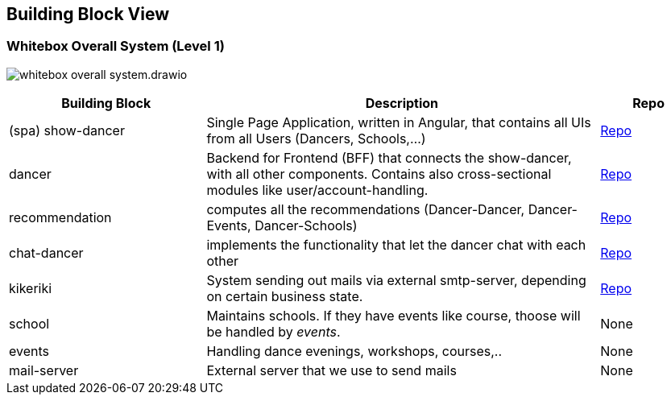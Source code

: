 //:imagesdir: ../images

[[section-building-block-view]]

== Building Block View

=== Whitebox Overall System (Level 1)

image:whitebox-overall-system.drawio.svg[]

[options="header",cols="2,4,1"]
|===
|Building Block |Description|Repo

| (spa) show-dancer
|Single Page Application, written in Angular, that contains all UIs from all Users (Dancers, Schools,...)
| https://github.com/dancier/show-dancer[Repo]

| dancer
|Backend for Frontend (BFF) that connects the show-dancer, with all other components. Contains also cross-sectional modules like user/account-handling.
| https://github.com/dancier/dancer[Repo]

| recommendation
| computes all the recommendations (Dancer-Dancer, Dancer-Events, Dancer-Schools)
| https://github.com/dancier/recommendation[Repo]

| chat-dancer
| implements the functionality that let the dancer chat with each other
| https://github.com/dancier/chat-dancer[Repo]

| kikeriki
| System sending out mails via external smtp-server, depending on certain business state.
| https://github.com/dancier/kikeriki[Repo]

| school
| Maintains schools. If they have events like course, thoose will be handled by _events_.
| None

| events
| Handling dance evenings, workshops, courses,..
| None

| mail-server
| External server that we use to send mails
| None

|===
